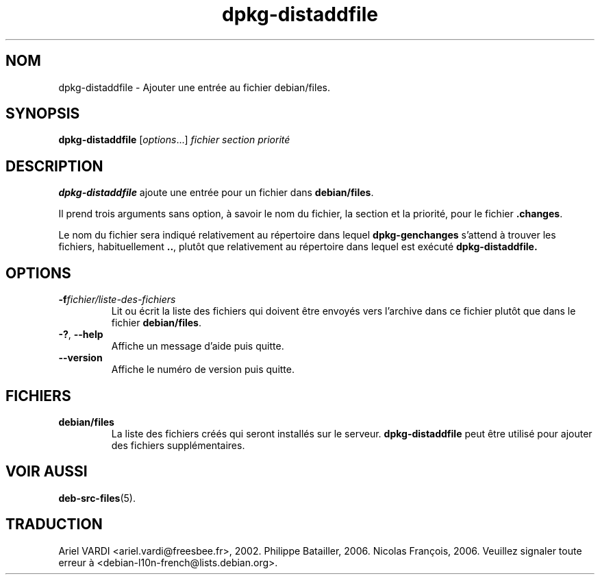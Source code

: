 .\" dpkg manual page - dpkg-distaddfile(1)
.\"
.\" Copyright © 1995-1996 Ian Jackson <ijackson@chiark.greenend.org.uk>
.\" Copyright © 2000 Wichert Akkerman <wakkerma@debian.org>
.\"
.\" This is free software; you can redistribute it and/or modify
.\" it under the terms of the GNU General Public License as published by
.\" the Free Software Foundation; either version 2 of the License, or
.\" (at your option) any later version.
.\"
.\" This is distributed in the hope that it will be useful,
.\" but WITHOUT ANY WARRANTY; without even the implied warranty of
.\" MERCHANTABILITY or FITNESS FOR A PARTICULAR PURPOSE.  See the
.\" GNU General Public License for more details.
.\"
.\" You should have received a copy of the GNU General Public License
.\" along with this program.  If not, see <https://www.gnu.org/licenses/>.
.
.\"*******************************************************************
.\"
.\" This file was generated with po4a. Translate the source file.
.\"
.\"*******************************************************************
.TH dpkg\-distaddfile 1 %RELEASE_DATE% %VERSION% "suite dpkg"
.nh
.SH NOM
dpkg\-distaddfile \- Ajouter une entrée au fichier debian/files.
.
.SH SYNOPSIS
\fBdpkg\-distaddfile\fP [\fIoptions\fP...]\fI fichier section priorité\fP
.
.SH DESCRIPTION
\fBdpkg\-distaddfile\fP ajoute une entrée pour un fichier dans \fBdebian/files\fP.

Il prend trois arguments sans option, à savoir le nom du fichier, la section
et la priorité, pour le fichier \fB.changes\fP.

Le nom du fichier sera indiqué relativement au répertoire dans lequel
\fBdpkg\-genchanges\fP s'attend à trouver les fichiers, habituellement \fB..\fP,
plutôt que relativement au répertoire dans lequel est exécuté
\fBdpkg\-distaddfile.\fP
.
.SH OPTIONS
.TP 
\fB\-f\fP\fIfichier/liste\-des\-fichiers\fP
Lit ou écrit la liste des fichiers qui doivent être envoyés vers l'archive
dans ce fichier plutôt que dans le fichier \fBdebian/files\fP.
.TP 
\fB\-?\fP, \fB\-\-help\fP
Affiche un message d'aide puis quitte.
.TP 
\fB\-\-version\fP
Affiche le numéro de version puis quitte.
.
.SH FICHIERS
.TP 
\fBdebian/files\fP
La liste des fichiers créés qui seront installés sur le
serveur. \fBdpkg\-distaddfile\fP peut être utilisé pour ajouter des fichiers
supplémentaires.
.
.SH "VOIR AUSSI"
.ad l
\fBdeb\-src\-files\fP(5).
.SH TRADUCTION
Ariel VARDI <ariel.vardi@freesbee.fr>, 2002.
Philippe Batailler, 2006.
Nicolas François, 2006.
Veuillez signaler toute erreur à <debian\-l10n\-french@lists.debian.org>.
